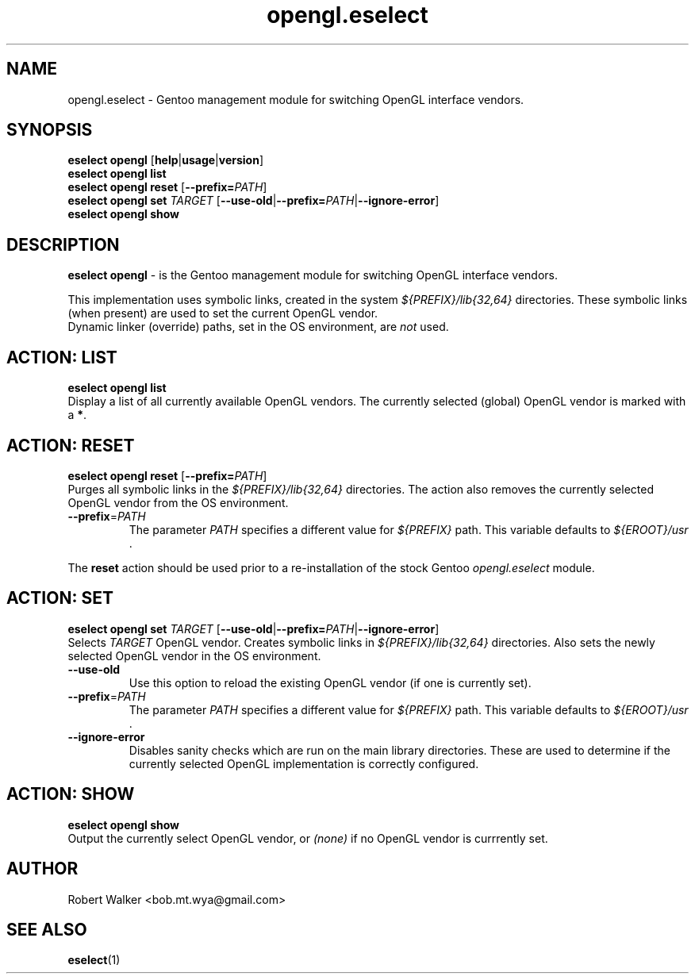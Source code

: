 .\" -*- coding: utf-8 -*-
.\" Copyright 2005-2016 Gentoo Foundation
.\" Distributed under the terms of the GNU GPL version 2 or later
.\"
.TH opengl.eselect 5 "March 2016" "Gentoo Linux" eselect
.SH NAME
opengl.eselect \- Gentoo management module for switching OpenGL interface vendors.
.SH SYNOPSIS
.B eselect opengl
.RB [ help | usage | version ]
.br
.B eselect opengl list
.br
.B eselect opengl reset \fR[\fB\-\-prefix\=\fI\,PATH\/\fR]
.br
.BR "eselect opengl set " \fI\,TARGET\/ \fR " [" \-\-use\-old | \-\-prefix\=\fI\,PATH\/\fR | \-\-ignore\-error ]
.br
.B eselect opengl show
.SH DESCRIPTION
.B eselect opengl
\- is the Gentoo management module for switching OpenGL interface vendors.
.PP
This implementation uses symbolic links, created in the system \fI\,${PREFIX}/lib{32,64}\/ \fR
directories. These symbolic links (when present) are used to set the current OpenGL vendor.
.br
Dynamic linker (override) paths, set in the OS environment, are \fI\,not\/\fR used.
.SH ACTION: LIST
.B eselect opengl list
.br
Display a list of all currently available OpenGL vendors.
The currently selected (global) OpenGL vendor is marked with a
.BR * .
.SH ACTION: RESET
.B eselect opengl reset \fR[\fB\-\-prefix\=\fI\,PATH\/\fR]
.br
Purges all symbolic links in the 
.I "${PREFIX}/lib{32,64}"
directories. The action also removes the currently selected OpenGL vendor from the OS environment.
.TP
\fB \-\-prefix\fR=\fI\,PATH\/\fR
The parameter \fI\,PATH\/\fR specifies a different value for \fI\,${PREFIX}\/\fR path. This variable defaults to \fI\,${EROOT}/usr\/\fR .
.PP
The
.B reset
action should be used prior to a re-installation of the stock Gentoo
.I opengl.eselect
module.
.SH ACTION: SET
.BR "eselect opengl set " \fI\,TARGET\/ \fR " [" \-\-use\-old | \-\-prefix\=\fI\,PATH\/\fR | \-\-ignore\-error ]
.br
Selects \fI\,TARGET\/ \fR OpenGL vendor. Creates symbolic links in \fI\,${PREFIX}/lib{32,64}\/ \fR directories. Also sets the newly selected OpenGL vendor in the OS environment.
.TP
\fB \-\-use\-old\fR
Use this option to reload the existing OpenGL vendor (if one is currently set).
.TP
\fB \-\-prefix\fR=\fI\,PATH\/\fR
The parameter \fI\,PATH\/\fR specifies a different value for \fI\,${PREFIX}\/\fR path. This variable defaults to \fI\,${EROOT}/usr\/\fR .
.TP
\fB \-\-ignore\-error\fR
Disables sanity checks which are run on the main library directories. These are used to determine if the currently selected OpenGL implementation is correctly configured.
.SH ACTION: SHOW
.B eselect opengl show
.br
Output the currently select OpenGL vendor, or \fI\,(none)\/\fR if no OpenGL vendor is currrently set.
.SH AUTHOR
Robert Walker <bob.mt.wya@gmail.com>
.SH SEE ALSO
.BR eselect (1)
